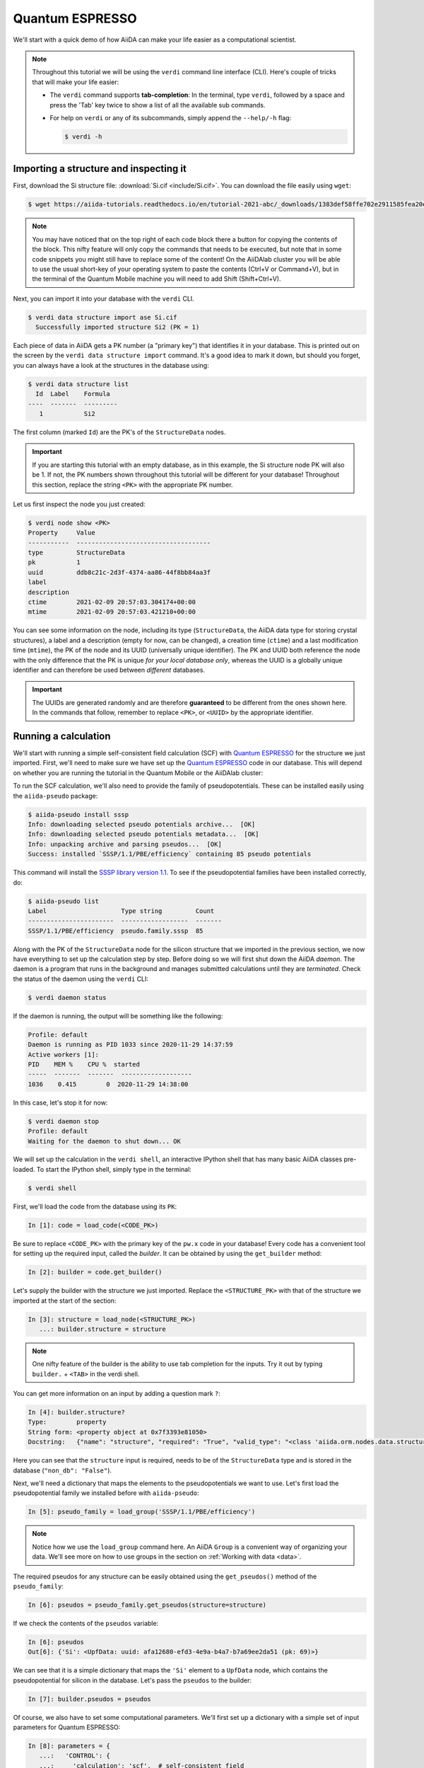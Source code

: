 .. _quantum_espresso_intro:

Quantum ESPRESSO
================

We'll start with a quick demo of how AiiDA can make your life easier as a computational scientist.

.. note::

  Throughout this tutorial we will be using the ``verdi`` command line interface (CLI).
  Here's couple of tricks that will make your life easier:

  * The ``verdi`` command supports **tab-completion**:
    In the terminal, type ``verdi``, followed by a space and press the 'Tab' key twice to show a list of all the available sub commands.
  * For help on ``verdi`` or any of its subcommands, simply append the ``--help/-h`` flag:

    .. code-block:: console

        $ verdi -h

Importing a structure and inspecting it
---------------------------------------

First, download the Si structure file: :download:`Si.cif <include/Si.cif>`.
You can download the file easily using ``wget``:

.. code-block:: console

    $ wget https://aiida-tutorials.readthedocs.io/en/tutorial-2021-abc/_downloads/1383def58ffe702e2911585fea20e33d/Si.cif

.. note::

    You may have noticed that on the top right of each code block there a button for copying the contents of the block.
    This nifty feature will only copy the commands that needs to be executed, but note that in some code snippets you might still have to replace some of the content!
    On the AiiDAlab cluster you will be able to use the usual short-key of your operating system to paste the contents (Ctrl+V or Command+V), but in the terminal of the Quantum Mobile machine you will need to add Shift (Shift+Ctrl+V).

Next, you can import it into your database with the ``verdi`` CLI.

.. code-block:: console

    $ verdi data structure import ase Si.cif
      Successfully imported structure Si2 (PK = 1)

Each piece of data in AiiDA gets a PK number (a "primary key") that identifies it in your database.
This is printed out on the screen by the ``verdi data structure import`` command.
It's a good idea to mark it down, but should you forget, you can always have a look at the structures in the database using:

.. code-block:: console

    $ verdi data structure list
      Id  Label    Formula
    ----  -------  ---------
       1           Si2

The first column (marked ``Id``) are the PK's of the ``StructureData`` nodes.

.. important::

    If you are starting this tutorial with an empty database, as in this example, the Si structure node PK will also be 1.
    If not, the PK numbers shown throughout this tutorial will be different for your database!
    Throughout this section, replace the string ``<PK>`` with the appropriate PK number.

Let us first inspect the node you just created:

.. code-block:: console

    $ verdi node show <PK>
    Property     Value
    -----------  ------------------------------------
    type         StructureData
    pk           1
    uuid         ddb8c21c-2d3f-4374-aa86-44f8bb84aa3f
    label
    description
    ctime        2021-02-09 20:57:03.304174+00:00
    mtime        2021-02-09 20:57:03.421210+00:00

You can see some information on the node, including its type (``StructureData``, the AiiDA data type for storing crystal structures), a label and a description (empty for now, can be changed), a creation time (``ctime``) and a last modification time (``mtime``), the PK of the node and its UUID (universally unique identifier).
The PK and UUID both reference the node with the only difference that the PK is unique *for your local database only*, whereas the UUID is a globally unique identifier and can therefore be used between *different* databases.

.. important::

    The UUIDs are generated randomly and are therefore **guaranteed** to be different from the ones shown here.
    In the commands that follow, remember to replace ``<PK>``, or ``<UUID>`` by the appropriate identifier.

Running a calculation
---------------------

We'll start with running a simple self-consistent field calculation (SCF) with `Quantum ESPRESSO`_ for the structure we just imported.
First, we'll need to make sure we have set up the `Quantum ESPRESSO`_ code in our database.
This will depend on whether you are running the tutorial in the Quantum Mobile or the AiiDAlab cluster:

.. tabs::

    .. tab:: AiiDAlab cluster

        Let's have a look at the codes in our database with the ``verdi shell``:

        .. code-block:: console

            $ verdi code list
            # List of configured codes:
            # (use 'verdi code show CODEID' to see the details)
            # No codes found matching the specified criteria.

        We can see that no code has been installed yet.
        To install the Quantum ESPRESSO ``pw.x`` code, we can use the following ``verdi`` CLI command:

        .. code-block:: console

            $ verdi code setup --label pw --computer localhost --remote-abs-path /usr/bin/pw.x --input-plugin quantumespresso.pw --non-interactive
            Success: Code<2> pw@localhost created

        You now should see the code we have just set up when you execute ``verdi code list``:

        .. code-block:: console

            $ verdi code list
            # List of configured codes:
            # (use 'verdi code show CODEID' to see the details)
            * pk 2 - pw@localhost

        Make a note of the PK or label of the code, since you'll need to replace it in code snippets later in this tutorial.

    .. tab:: Quantum Mobile

        Let's have a look at the codes in our database with the ``verdi shell``:

        .. code-block:: console

            $ verdi code list
            # List of configured codes:
            # (use 'verdi code show CODEID' to see the details)
            * pk 1 - qe-3.4.0-pw@localhost
            * pk 2 - qe-3.4.0-cp@localhost
            * pk 3 - qe-3.4.0-pp@localhost
            * pk 4 - qe-3.4.0-ph@localhost
            * pk 5 - qe-3.4.0-neb@localhost
            * pk 6 - qe-3.4.0-projwfc@localhost
            * pk 7 - qe-3.4.0-pw2wannier90@localhost
            * pk 8 - qe-3.4.0-q2r@localhost
            * pk 9 - qe-3.4.0-dos@localhost
            * pk 10 - qe-3.4.0-matdyn@localhost

        As you can see, this Quantum Mobile virtual machine already comes with all of the Quantum ESPRESSO codes set up in the AiiDA database.
        The code we will be running is the ``pw.x`` code, set up under the label ``qe-3.4.0-pw`` on the ``localhost`` computer.
        Make a note of the PK or label of the code, since you'll need to replace it in code snippets later in this tutorial.

To run the SCF calculation, we'll also need to provide the family of pseudopotentials.
These can be installed easily using the ``aiida-pseudo`` package:

.. code-block:: console

    $ aiida-pseudo install sssp
    Info: downloading selected pseudo potentials archive...  [OK]
    Info: downloading selected pseudo potentials metadata...  [OK]
    Info: unpacking archive and parsing pseudos...  [OK]
    Success: installed `SSSP/1.1/PBE/efficiency` containing 85 pseudo potentials

This command will install the `SSSP library version 1.1`_.
To see if the pseudopotential families have been installed correctly, do:

.. code-block:: console

    $ aiida-pseudo list
    Label                    Type string         Count
    -----------------------  ------------------  -------
    SSSP/1.1/PBE/efficiency  pseudo.family.sssp  85

Along with the PK of the ``StructureData`` node for the silicon structure that we imported in the previous section, we now have everything to set up the calculation step by step.
Before doing so we will first shut down the AiiDA *daemon*.
The daemon is a program that runs in the background and manages submitted calculations until they are *terminated*.
Check the status of the daemon using the ``verdi`` CLI:

.. code-block:: console

    $ verdi daemon status

If the daemon is running, the output will be something like the following:

.. code-block:: bash

    Profile: default
    Daemon is running as PID 1033 since 2020-11-29 14:37:59
    Active workers [1]:
    PID    MEM %    CPU %  started
    -----  -------  -------  -------------------
    1036    0.415        0  2020-11-29 14:38:00

In this case, let's stop it for now:

.. code-block:: console

    $ verdi daemon stop
    Profile: default
    Waiting for the daemon to shut down... OK

We will set up the calculation in the ``verdi shell``, an interactive IPython shell that has many basic AiiDA classes pre-loaded.
To start the IPython shell, simply type in the terminal:

.. code-block:: console

    $ verdi shell

First, we'll load the code from the database using its ``PK``:

.. code-block:: ipython

    In [1]: code = load_code(<CODE_PK>)

Be sure to replace ``<CODE_PK>`` with the primary key of the ``pw.x`` code in your database!
Every code has a convenient tool for setting up the required input, called the *builder*.
It can be obtained by using the ``get_builder`` method:

.. code-block:: ipython

    In [2]: builder = code.get_builder()

Let's supply the builder with the structure we just imported.
Replace the ``<STRUCTURE_PK>`` with that of the structure we imported at the start of the section:

.. code-block:: ipython

    In [3]: structure = load_node(<STRUCTURE_PK>)
       ...: builder.structure = structure

.. note::

    One nifty feature of the builder is the ability to use tab completion for the inputs.
    Try it out by typing ``builder.`` + ``<TAB>`` in the verdi shell.

You can get more information on an input by adding a question mark ``?``:

.. code-block:: ipython

    In [4]: builder.structure?
    Type:        property
    String form: <property object at 0x7f3393e81050>
    Docstring:   {"name": "structure", "required": "True", "valid_type": "<class 'aiida.orm.nodes.data.structure.StructureData'>", "help": "The input structure.", "non_db": "False"}

Here you can see that the ``structure`` input is required, needs to be of the ``StructureData`` type and is stored in the database (``"non_db": "False"``).

Next, we'll need a dictionary that maps the elements to the pseudopotentials we want to use.
Let's first load the pseudopotential family we installed before with ``aiida-pseudo``:

.. code-block:: ipython

    In [5]: pseudo_family = load_group('SSSP/1.1/PBE/efficiency')

.. note::

    Notice how we use the ``load_group`` command here.
    An AiiDA ``Group`` is a convenient way of organizing your data.
    We'll see more on how to use groups in the section on :ref:`Working with data <data>`.

The required pseudos for any structure can be easily obtained using the ``get_pseudos()`` method of the ``pseudo_family``:

.. code-block:: ipython

    In [6]: pseudos = pseudo_family.get_pseudos(structure=structure)

If we check the contents of the ``pseudos`` variable:

.. code-block:: ipython

    In [6]: pseudos
    Out[6]: {'Si': <UpfData: uuid: afa12680-efd3-4e9a-b4a7-b7a69ee2da51 (pk: 69)>}

We can see that it is a simple dictionary that maps the ``'Si'`` element to a ``UpfData`` node, which contains the pseudopotential for silicon in the database.
Let's pass the ``pseudos`` to the builder:

.. code-block:: ipython

    In [7]: builder.pseudos = pseudos

Of course, we also have to set some computational parameters.
We'll first set up a dictionary with a simple set of input parameters for Quantum ESPRESSO:

.. code-block:: ipython

    In [8]: parameters = {
       ...:   'CONTROL': {
       ...:     'calculation': 'scf',  # self-consistent field
       ...:   },
       ...:   'SYSTEM': {
       ...:     'ecutwfc': 30.,  # wave function cutoff in Ry
       ...:     'ecutrho': 240.,  # density cutoff in Ry
       ...:   },
       ...: }

In order to store them in the database, they **must** be passed to the builder as a ``Dict`` node:

.. code-block:: ipython

    In [9]: builder.parameters = Dict(dict=parameters)

The k-points mesh can be supplied via a ``KpointsData`` node.
Load the corresponding class using the ``DataFactory``:

.. code-block:: ipython

    In [10]: KpointsData = DataFactory('array.kpoints')

The ``DataFactory`` is a useful and robust tool for loading data types based on their *entry point*, e.g. ``'array.kpoints'`` in this case.
Once the class is loaded, defining the k-points mesh and passing it to the builder is easy:

.. code-block:: ipython

    In [11]: kpoints = KpointsData()
        ...: kpoints.set_kpoints_mesh([4,4,4])
        ...: builder.kpoints = kpoints

Finally, we can also specify the resources we want to use for our calculation.
These are stored in the *metadata*:

.. code-block:: ipython

    In [12]: builder.metadata.options.resources = {'num_machines': 1}

Great, we're all set!
Now all that is left to do is to *submit* the builder to the daemon.

.. code-block:: ipython

    In [13]: from aiida.engine import submit
        ...: calcjob_node = submit(builder)

Let's exit the ``verdi shell`` using the ``exit()`` command and check the list of processes stored in your database with ``verdi process list``:

.. code-block:: console

    $ verdi process list
      PK  Created    Process label    Process State    Process status
    ----  ---------  ---------------  ---------------  ----------------
      90  36s ago    PwCalculation    ⏹ Created

    Total results: 1

    Info: last time an entry changed state: 36s ago (at 23:14:25 on 2021-02-09)
    Warning: the daemon is not running

We can see the ``PwCalculation`` we have just set up, i.e. the process that runs a Quantum ESPRESSO ``pw.x`` calculation.
It's currently in the ``Created`` state.
In order to run the calculation, we have to start the daemon:

.. code-block:: console

    $ verdi daemon start

From this point onwards, the AiiDA daemon will take care of your calculation: creating the necessary input files, running the calculation, and parsing its results.
The calculation should take less than one minute to complete.

Analyzing the outputs of a calculation
--------------------------------------

Let's have a look how your calculation is doing!
By default ``verdi process list`` only shows the *active* processes.
To see *all* processes, use the ``--all`` option:

.. code-block:: console

    $ verdi process list --all
      PK  Created    Process label    Process State    Process status
    ----  ---------  ---------------  ---------------  ----------------
      90  8m ago     PwCalculation    ⏹ Finished [0]

    Total results: 1

    Info: last time an entry changed state: 22s ago (at 23:22:07 on 2021-02-09)

Use the PK of the ``PwCalculation`` to get more information on it:

.. code-block:: console

    $ verdi process show <PK>
    Property     Value
    -----------  ------------------------------------
    type         PwCalculation
    state        Finished [0]
    pk           90
    uuid         85e38ed3-bb42-4a4b-bd28-d8031736193e
    label
    description
    ctime        2021-02-09 23:14:24.899458+00:00
    mtime        2021-02-09 23:22:07.100611+00:00
    computer     [1] localhost

    Inputs      PK    Type
    ----------  ----  -------------
    pseudos
        Si      69    UpfData
    code        2     Code
    kpoints     89    KpointsData
    parameters  88    Dict
    structure   1     StructureData

    Outputs              PK  Type
    -----------------  ----  --------------
    output_band          93  BandsData
    output_parameters    95  Dict
    output_trajectory    94  TrajectoryData
    remote_folder        91  RemoteData
    retrieved            92  FolderData

As you can see, AiiDA has tracked all the inputs provided to the calculation, allowing you (or anyone else) to reproduce it later on.
AiiDA's record of a calculation is best displayed in the form of a provenance graph:

.. figure:: include/images/demo_calc.png
    :width: 100%

    Provenance graph for a single `Quantum ESPRESSO`_ calculation.

To reproduce the figure using the PK of your calculation, you can use the following verdi command:

.. code-block:: console

  $ verdi node graph generate <PK>

The command will write the provenance graph to a ``.pdf`` file.
How you can open this file will depend on the platform you are running the tutorial on:

.. tabs::

    .. tab:: AiiDAlab cluster

        If you open a *file manager* on the starting page of the AiiDA JupyterHub:

        .. figure:: include/images/AiiDAlab_header-file_manager.png
            :width: 100%

        You should be able to use the file manager to navigate to and open the PDF.

    .. tab:: Quantum Mobile

        You can simply use the ``evince`` command to open the ``.pdf`` that contains the provenance graph:

        .. code-block::

            $ evince <PK>.dot.pdf

Let's have a look at one of the outputs, i.e. the ``output_parameters``.
You can get the contents of this dictionary easily using the ``verdi shell``:

.. code-block:: ipython

    In [1]: node = load_node(<PK>)
       ...: d = node.get_dict()
       ...: d['energy']
    Out[1]: -310.56907438957

.. -310.56885928359

Moreover, you can also easily access the input and output files of the calculation using the ``verdi`` CLI:

.. code-block:: console

    $ verdi calcjob inputls <PK>     # Shows the list of input files
    $ verdi calcjob inputcat <PK>    # Shows the input file of the calculation
    $ verdi calcjob outputls <PK>    # Shows the list of output files
    $ verdi calcjob outputcat <PK>   # Shows the output file of the calculation
    $ verdi calcjob res <PK>         # Shows the parser results of the calculation

**Exercise:** A few questions you could answer using these commands (optional):

    * How many atoms did the structure contain? How many electrons?
    * How many k-points were specified? How many k-points were actually computed? Why?
    * How many SCF iterations were needed for convergence?
    * How long did `Quantum ESPRESSO`_ actually run (wall time)?


.. _quantum_espresso_intro:workflows:

From calculations to workflows
------------------------------

AiiDA can help you run individual calculations, but it is really designed to help you run workflows that involve several calculations, while automatically keeping track of the provenance for full reproducibility.

To see all currently available workflows in your installation, you can run the following command:

.. code-block:: console

    $ verdi plugin list aiida.workflows

We are going to run the ``PwBandsWorkChain`` workflow of the ``aiida-quantumespresso`` plugin.
You can see it on the list as ``quantumespresso.pw.bands``, which is the *entry point* of this work chain.
This is a fully automated workflow that will:

    #. Run a calculation on the cell to relax both the cell and the atomic positions (``vc-relax``).
    #. Refine the symmetry of the relaxed structure, and find a standardized cell using SeeK-path_.
    #. Run a self-consistent field calculation on the refined structure.
    #. Run a band structure calculation at a fixed Kohn-Sham potential along a standard path between high-symmetry k-points determined by SeeK-path_.

In order to run it, we will again open the ``verdi shell``.
We will then load the work chain using its entry point and the ``WorkflowFactory``:

.. code-block:: ipython

    In [1]: PwBandsWorkChain = WorkflowFactory('quantumespresso.pw.bands')

Setting up the inputs one by one as we did for the pw.x calculation in the previous section can be quite tedious.
Instead, we are going to use one of the protocols that has been set up for the workflow.
To do this, all we need to provide is the code and initial structure we are going to run:

.. code-block::

    In [2]: code = load_code(<CODE_PK>)
       ...: structure = load_node(<STRUCTURE_PK>)

Be sure to replace the ``<CODE_PK>`` and ``<STRUCTURE_PK>`` with those of the code and structure we used in the first section.
Next, we use the ``get_builder_from_protocol()`` method to obtain a prepopulated builder for the workflow:

.. code-block:: ipython

    In [3]: builder = PwBandsWorkChain.get_builder_from_protocol(code=code, structure=structure)

The default protocol uses the PBE exchange-correlation functional with suitable pseudopotentials and energy cutoffs from the `SSSP library version 1.1`_ we installed earlier.
Finally, we just need to submit the builder in the same way as we did for the calculation:

.. code-block:: ipython

    In [4]: from aiida.engine import submit
       ...: workchain_node = submit(builder)

And done!
Just like that, we have prepared and submitted an automated process to obtain the band structure of silicon.
If you want to check the status of the calculation, you can exit the ``verdi shell`` and run:

.. code-block:: console

    $ verdi process list
      PK  Created    Process label     Process State    Process status
    ----  ---------  ----------------  ---------------  ---------------------------------------
     113  19s ago    PwBandsWorkChain  ⏵ Waiting        Waiting for child processes: 115
     115  15s ago    PwRelaxWorkChain  ⏵ Waiting        Waiting for child processes: 118
     118  13s ago    PwBaseWorkChain   ⏵ Waiting        Waiting for child processes: 123
     123  11s ago    PwCalculation     ⏵ Waiting        Monitoring scheduler: job state RUNNING

    Total results: 4

    Info: last time an entry changed state: 8s ago (at 23:32:21 on 2021-02-09)

You may notice that ``verdi process list`` now shows more than one entry: indeed, there are a couple of calculations and sub-workflows that need to be run.
The total workflow should take about 5-10 minutes to finish.

While we wait for the workflow to complete, we can start learning about how to explore the provenance of an AiiDA database.

Exploring the database
----------------------

In most cases, the full provenance graph obtained from ``verdi node graph generate`` will be rather complex to follow.
It therefore becomes very useful to learn how to browse the provenance interactively instead.

To do so, we will use the AiiDA REST API, which is a web-based interface for us to communicate with AiiDA.
Let's start the AiiDA REST API:

.. code-block:: console

  $ verdi restapi

How you can access the REST API web-interface will depend on where you are executing this tutorial:

.. tabs::

    .. tab:: AiiDAlab cluster

        Since this AiiDAlab instance is running on a remote machine, we need to expose the REST API to a public URL.
        Open a **new** terminal from the starting page and run `ngrok`_, a tool that allows us to do exactly this:

        .. code-block:: console

            $ ngrok http 5000 --region eu --bind-tls true

        Now you will be able to open the |provenance browser| and enter the public URL that ``ngrok`` is using, i.e. if the following is the output in your terminal:

        .. code-block:: console

            ngrok by @inconshreveable                                                                                  (Ctrl+C to quit)

            Session Status                online
            Session Expires               7 hours, 52 minutes
            Version                       2.3.35
            Region                        Europe (eu)
            Web Interface                 http://127.0.0.1:4040
            Forwarding                    https://bb84d27809e0.eu.ngrok.io -> http://localhost:5000

        then the URL you should provide the provenance browser is ``https://bb84d27809e0.eu.ngrok.io/api/v4`` (see the last ``Forwarding`` line).
        Then simply click "Go!" to start exploring your data!

    .. tab:: Quantum Mobile

        Open the |provenance browser| **in a browser inside the virtual machine** and copy the following URL into the text box:

        .. code-block::

            http://127.0.0.1:5000/api/v4

        Then simply click "Go!" to start exploring your data!

.. |provenance browser| raw:: html

    <a href="https://www.materialscloud.org/explore/connect" target="_blank">Materials Cloud Explore section</a>

.. note::

    The provenance browser is a Javascript application that connects to the AiiDA REST API.
    Your data never leaves your computer.

.. note::

    In the following section, we will show an example of how to browse your database using the `Materials Cloud explore <https://www.materialscloud.org/explore/menu>`_ interface.
    Since this interface is highly dependent on the particulars of your own database, you will most likely don't have the exact nodes or structures we are showing in the example.
    The instructions below serve more as a general guideline on how to interact with the interface in order to do the final exercise.

For a quick example on how to browse the database, you can do the following.
First, notice the content of the main page in the `grid` view: all your nodes are listed in the center, while the lateral bar offers the option of filtering according to node type.

   .. figure:: include/screenshots/explore_00.png
     :width: 100%

     Main page of the `grid` view.

Now we are going to look at the available band structure nodes, for which we will need to expand the `Array` lateral section and click on the `BandsData` subsection:

   .. figure:: include/screenshots/explore_01.png
     :width: 100%

     All nodes of type ``BandsData``, listed in the `grid` view.

Here we can just select one of the available nodes and click on `details` on the right.
This will take us to the `details` view of that particular node:

   .. figure:: include/screenshots/explore_02.png
     :width: 100%

     The `details` view of a specific node of type ``BandsData``.

We can see that the Explore Section can visualize the band structure stored in a ``BandsData`` node.
It also shows (as it does for all types of nodes) the `AiiDA Provenance Browser` on its right.
This tool allows us to easily explore the connections between nodes and understand, for example, how these results were obtained.
For example, go to the ``CalcJob`` node that produced the band structure by finding the red square with the incoming link labeled ``output_band`` and clicking on it.
This will redirect us to the `details` page for that ``CalcJob`` node:

   .. figure:: include/screenshots/explore_03.png
     :width: 100%

     The `details` view of the ``CalcJob`` node that created the original ``BandsData`` node.

You can check out here the details of the calculation, such as the input and output files, the `Node metadata` and `Job information` dropdown menus, etc.
You may also want to know for which crystal structure the band structure was calculated.
Although this information can also be found inside the input files, we will look for it directly in the input nodes, again by using the `AiiDA Provenance Browser`.
This time we will look for the ``StructureData`` node (green circle) that has an outgoing link (so, the arrow points from the ``data`` node to the central current ``process`` node) with the label `structure` and click on it:

   .. figure:: include/screenshots/explore_04.png
     :width: 100%

     The `details` view of the ``StructureData`` node that corresponds to the original ``BandsData`` node.

We can see in this particular case that the original ``BandsData`` corresponds to a Silica structure (your final structure might be different).
You can look at the structure here, explore the details of the cell, etc.

**Exercise:**
By now it is likely that your workflow has finished running.
Repeat the same procedure described above to find the structure used to calculate the resulting band structure.
You can identify this band structure easily as it will be the one with the newest creation time.
Once you do:

    1. Go to the `details` view for that ``BandsData`` node.
    2. Look in the provenance browser for the calculation that created these bands and click on it.
    3. Verify that this calculation is of type ``PwCalculation`` (look for the ``process_label`` in the `node metadata` subsection).
    4. Look in the provenance browser for the ``StructureData`` that was used as input for this calculation.

As you can see, the explore tool of the `Materials Cloud <https://www.materialscloud.org/explore/menu>`_ offers a very natural and intuitive interface to use for a light exploration of a database.
However, you might already imagine that doing a more intensive kind of data mining of specific results this way can quickly become tedious.
For this use cases, AiiDA has a more versatile tool: the ``QueryBuilder``.
This will be discussed in the section on :ref:`Working with data <data>`.

Finishing the work chain
------------------------

Let's stop the REST API using ``Ctrl+C`` and close its terminal, as well as stop ``ngrok`` (also using ``Ctrl+C``) if you are running on the AiiDAlab cluster.
Use ``verdi process show <PK>`` to inspect the ``PwBandsWorkChain`` and find the PK of its ``band_structure`` output.
Instead of relying on the explore tool, we can also plot the band structure using the ``verdi shell``:

.. code-block:: console

   $ verdi data bands export --format mpl_pdf --output band_structure.pdf <PK>

Use the ``evince`` command or the JupyterHub file manager to open the ``band_structure.pdf`` file.
It should look similar to the one shown here:

.. figure:: include/images/si_bands.png
   :width: 100%

   Band structure computed by the ``PwBandsWorkChain``.

Finally, the ``verdi process status`` command prints a *hierarchical* overview of the processes called by the work chain:

.. code-block:: console

    $ verdi process status <PK>
    PwBandsWorkChain<113> Finished [0] [7:results]
        ├── PwRelaxWorkChain<115> Finished [0] [3:results]
        │   ├── PwBaseWorkChain<118> Finished [0] [7:results]
        │   │   ├── create_kpoints_from_distance<119> Finished [0]
        │   │   └── PwCalculation<123> Finished [0]
        │   └── PwBaseWorkChain<132> Finished [0] [7:results]
        │       ├── create_kpoints_from_distance<133> Finished [0]
        │       └── PwCalculation<137> Finished [0]
        ├── seekpath_structure_analysis<144> Finished [0]
        ├── PwBaseWorkChain<151> Finished [0] [7:results]
        │   ├── create_kpoints_from_distance<152> Finished [0]
        │   └── PwCalculation<156> Finished [0]
        └── PwBaseWorkChain<164> Finished [0] [7:results]
            └── PwCalculation<167> Finished [0]

The bracket ``[7:result]`` indicates the current step in the outline of the ``PwBandsWorkChain`` (step 7, with name ``result``).
The ``process status`` is particularly useful for debugging complex work chains, since it helps pinpoint where a problem occurred.

Congratulations on finishing the first part of the tutorial!
In the next section, we'll look at how to organize and query your data.

.. Links

.. _AiiDAlab: https://www.materialscloud.org/work/aiidalab
.. _SSSP library version 1.1: https://www.materialscloud.org/discover/sssp/table/efficiency
.. _visualization tools: https://wiki.fysik.dtu.dk/ase/ase/visualize/visualize.html
.. _XCrySDen: http://www.xcrysden.org/
.. _Quantum ESPRESSO: https://www.quantum-espresso.org/
.. _SeeK-path: https://www.materialscloud.org/work/tools/seekpath
.. _ngrok: https://ngrok.com/
.. _Materials Cloud Archive: https://archive.materialscloud.org/

